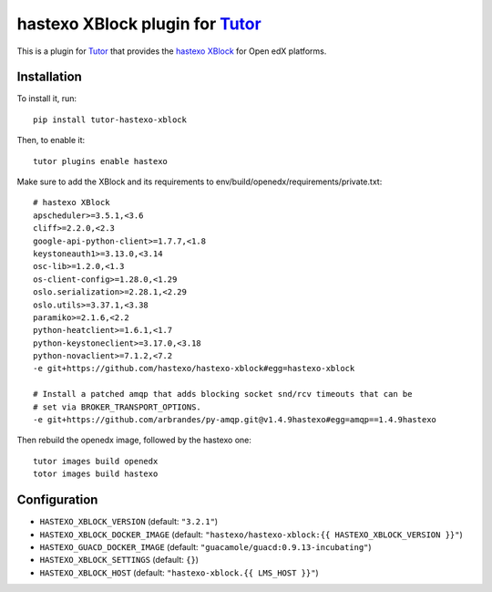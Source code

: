hastexo XBlock plugin for `Tutor <https://docs.tutor.overhang.io>`_
===================================================================================

This is a plugin for `Tutor <https://docs.tutor.overhang.io>`_ that provides
the `hastexo XBlock <https://github.com/hastexo/hastexo-xblock>`_ for Open edX
platforms.

Installation
------------

To install it, run::

    pip install tutor-hastexo-xblock

Then, to enable it::

    tutor plugins enable hastexo

Make sure to add the XBlock and its requirements to
env/build/openedx/requirements/private.txt::

    # hastexo XBlock
    apscheduler>=3.5.1,<3.6
    cliff>=2.2.0,<2.3
    google-api-python-client>=1.7.7,<1.8
    keystoneauth1>=3.13.0,<3.14
    osc-lib>=1.2.0,<1.3
    os-client-config>=1.28.0,<1.29
    oslo.serialization>=2.28.1,<2.29
    oslo.utils>=3.37.1,<3.38
    paramiko>=2.1.6,<2.2
    python-heatclient>=1.6.1,<1.7
    python-keystoneclient>=3.17.0,<3.18
    python-novaclient>=7.1.2,<7.2
    -e git+https://github.com/hastexo/hastexo-xblock#egg=hastexo-xblock

    # Install a patched amqp that adds blocking socket snd/rcv timeouts that can be
    # set via BROKER_TRANSPORT_OPTIONS.
    -e git+https://github.com/arbrandes/py-amqp.git@v1.4.9hastexo#egg=amqp==1.4.9hastexo

Then rebuild the openedx image, followed by the hastexo one::

    tutor images build openedx
    totor images build hastexo

Configuration
-------------

- ``HASTEXO_XBLOCK_VERSION`` (default: ``"3.2.1"``)
- ``HASTEXO_XBLOCK_DOCKER_IMAGE`` (default: ``"hastexo/hastexo-xblock:{{ HASTEXO_XBLOCK_VERSION }}"``)
- ``HASTEXO_GUACD_DOCKER_IMAGE`` (default: ``"guacamole/guacd:0.9.13-incubating"``)
- ``HASTEXO_XBLOCK_SETTINGS`` (default: ``{}``)
- ``HASTEXO_XBLOCK_HOST`` (default: ``"hastexo-xblock.{{ LMS_HOST }}"``)
